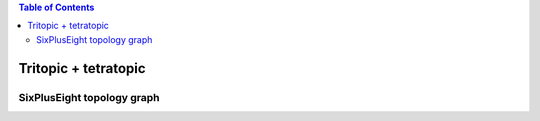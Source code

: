 .. contents:: Table of Contents

=====================
Tritopic + tetratopic
=====================

SixPlusEight topology graph
===========================

.. chemiscope:: ../../datasets/cg_model_jul2023/jsons/cs_3p4_toff_6P8.json
